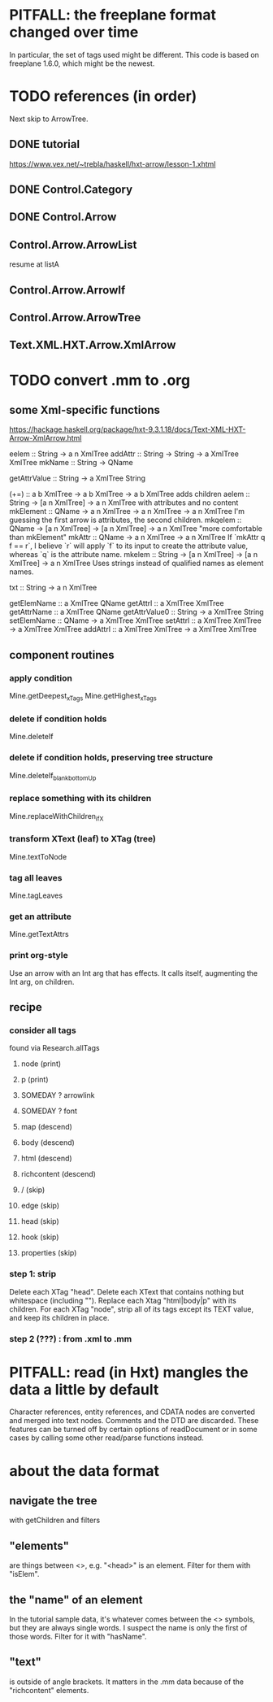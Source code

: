 * PITFALL: the freeplane format changed over time
In particular, the set of tags used might be different.
This code is based on freeplane 1.6.0,
which might be the newest.
* TODO references (in order)
Next skip to ArrowTree.
** DONE tutorial
https://www.vex.net/~trebla/haskell/hxt-arrow/lesson-1.xhtml
** DONE Control.Category
** DONE Control.Arrow
** Control.Arrow.ArrowList
resume at listA
** Control.Arrow.ArrowIf
** Control.Arrow.ArrowTree
** Text.XML.HXT.Arrow.XmlArrow
* TODO convert .mm to .org
** some Xml-specific functions
https://hackage.haskell.org/package/hxt-9.3.1.18/docs/Text-XML-HXT-Arrow-XmlArrow.html

eelem :: String -> a n XmlTree
addAttr :: String -> String -> a XmlTree XmlTree
mkName :: String -> QName

getAttrValue :: String -> a XmlTree String

(+=) :: a b XmlTree -> a b XmlTree -> a b XmlTree
  adds children
aelem :: String -> [a n XmlTree] -> a n XmlTree
  with attributes and no content
mkElement :: QName -> a n XmlTree -> a n XmlTree -> a n XmlTree
  I'm guessing the first arrow is attributes, the second children.
mkqelem :: QName -> [a n XmlTree] -> [a n XmlTree] -> a n XmlTree
  "more comfortable than mkElement"
mkAttr :: QName -> a n XmlTree -> a n XmlTree
  If `mkAttr q f == r`, I believe `r` will apply `f` to its input
  to create the attribute value, whereas `q` is the attribute name.
mkelem :: String -> [a n XmlTree] -> [a n XmlTree] -> a n XmlTree
  Uses strings instead of qualified names as element names.

txt :: String -> a n XmlTree

getElemName :: a XmlTree QName
getAttrl :: a XmlTree XmlTree
getAttrName :: a XmlTree QName
getAttrValue0 :: String -> a XmlTree String
setElemName :: QName -> a XmlTree XmlTree
setAttrl :: a XmlTree XmlTree -> a XmlTree XmlTree
addAttrl :: a XmlTree XmlTree -> a XmlTree XmlTree
** component routines
*** apply condition
Mine.getDeepest_xTags
Mine.getHighest_xTags
*** delete if condition holds
Mine.deleteIf
*** delete if condition holds, preserving tree structure
Mine.deleteIf_blank_bottomUp
*** replace something with its children
Mine.replaceWithChildren_ifX
*** transform XText (leaf) to XTag (tree)
Mine.textToNode
*** tag all leaves
Mine.tagLeaves
*** get an attribute
Mine.getTextAttrs
*** print org-style
Use an arrow with an Int arg that has effects.
It calls itself, augmenting the Int arg, on children.
** recipe
*** consider all tags
found via Research.allTags
**** node (print)
**** p (print)
**** SOMEDAY ? arrowlink
**** SOMEDAY ? font
**** map (descend)
**** body (descend)
**** html (descend)
**** richcontent (descend)
**** / (skip)
**** edge (skip)
**** head (skip)
**** hook (skip)
**** properties (skip)
*** step 1: strip
 Delete each XTag "head".
 Delete each XText that contains nothing but whitespace (including "\n").
 Replace each Xtag "html|body|p" with its children.
 For each XTag "node",
   strip all of its tags except its TEXT value,
   and keep its children in place.
*** step 2 (???) : from .xml to .mm
* PITFALL: read (in Hxt) mangles the data a little by default
Character references, entity references, and CDATA nodes are converted and merged into text nodes. Comments and the DTD are discarded. These features can be turned off by certain options of readDocument or in some cases by calling some other read/parse functions instead.
* about the data format
** navigate the tree
with getChildren and filters
** "elements"
are things between <>, e.g. "<head>" is an element.
Filter for them with "isElem".
** the "name" of an element
In the tutorial sample data,
it's whatever comes between the <> symbols,
but they are always single words.
I suspect the name is only the first of those words.
Filter for it with "hasName".
** "text"
is outside of angle brackets.
It matters in the .mm data because of the "richcontent" elements.
